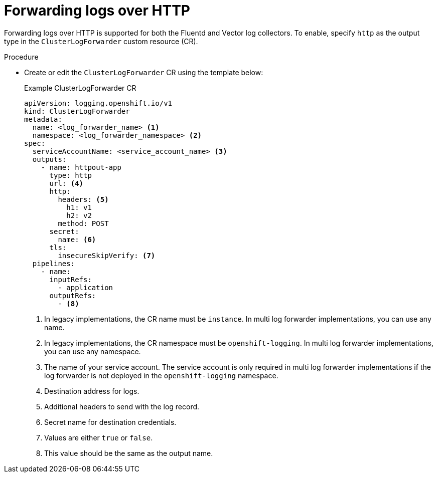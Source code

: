 // Module included in the following assemblies:
//
// * logging/log_collection_forwarding/configuring-log-forwarding.adoc

:_mod-docs-content-type: PROCEDURE
[id="logging-http-forward_{context}"]
= Forwarding logs over HTTP

Forwarding logs over HTTP is supported for both the Fluentd and Vector log collectors. To enable, specify `http` as the output type in the `ClusterLogForwarder` custom resource (CR).

.Procedure

* Create or edit the `ClusterLogForwarder` CR using the template below:
+
.Example ClusterLogForwarder CR
[source,yaml]
----
apiVersion: logging.openshift.io/v1
kind: ClusterLogForwarder
metadata:
  name: <log_forwarder_name> <1>
  namespace: <log_forwarder_namespace> <2>
spec:
  serviceAccountName: <service_account_name> <3>
  outputs:
    - name: httpout-app
      type: http
      url: <4>
      http:
        headers: <5>
          h1: v1
          h2: v2
        method: POST
      secret:
        name: <6>
      tls:
        insecureSkipVerify: <7>
  pipelines:
    - name:
      inputRefs:
        - application
      outputRefs:
        - <8>
----
<1> In legacy implementations, the CR name must be `instance`. In multi log forwarder implementations, you can use any name.
<2> In legacy implementations, the CR namespace must be `openshift-logging`. In multi log forwarder implementations, you can use any namespace.
<3> The name of your service account. The service account is only required in multi log forwarder implementations if the log forwarder is not deployed in the `openshift-logging` namespace.
<4> Destination address for logs.
<5> Additional headers to send with the log record.
<6> Secret name for destination credentials.
<7> Values are either `true` or `false`.
<8> This value should be the same as the output name.
